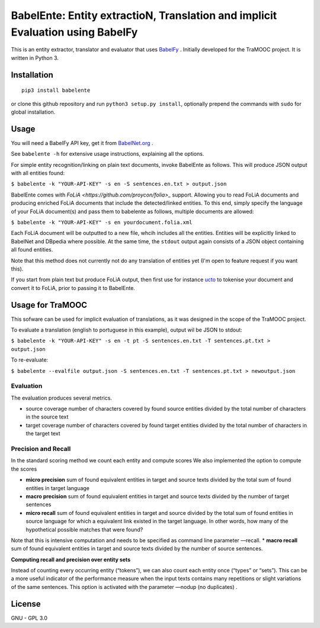 BabelEnte: Entity extractioN, Translation and implicit Evaluation using BabelFy
===================================================================================

This is an entity extractor, translator and evaluator that uses `BabelFy <http://babelfy.org>`_ . Initially developed
for the TraMOOC project. It is written in Python 3.

.. image:: https://github.com/proycon/babelente/blob/master/logo.jpg?raw=true
    :align: center

Installation
---------------

::

    pip3 install babelente

or clone this github repository and run ``python3 setup.py install``, optionally prepend the commands with ``sudo`` for
global installation.

Usage
-------

You will need a BabelFy API key, get it from `BabelNet.org <http://babelnet.org>`_ .

See ``babelente -h`` for extensive usage instructions, explaining all the options.

For simple entity recognition/linking on plain text documents, invoke BabelEnte as follows. This will produce JSON output with all entities found:

``$ babelente -k "YOUR-API-KEY" -s en -S sentences.en.txt > output.json``

BabelEnte comes with `FoLiA <https://github.com/proycon/folia>_` support. Allowing you to read FoLiA documents and
producing enriched FoLiA documents that include the detected/linked entities. To this end, simply specify the language
of your FoLiA document(s) and pass them to babelente as follows, multiple documents are allowed:

``$ babelente -k "YOUR-API-KEY" -s en yourdocument.folia.xml``

Each FoLiA document will be outputted to a new file, whcih includes all the entities. Entities will be explicitly linked to BabelNet
and DBpedia where possible. At the same time, the ``stdout`` output again consists of a JSON object containing all found
entities.

Note that this method does not currently not do any translation of entities yet (I'm open to feature request
if you want this).

If you start from plain text but produce FoLiA output, then first use for instance `ucto
<https://github.com/LanguageMachines/ucto>`_ to tokenise your document and convert it to FoLiA, prior to passing it to
BabelEnte.


Usage for TraMOOC
--------------------

This sofware can be used for implicit evaluation of translations, as it was designed in the scope of the TraMOOC
project.

To evaluate a translation (english to portuguese in this example), output wil be JSON to stdout:

``$ babelente -k "YOUR-API-KEY" -s en -t pt -S sentences.en.txt -T sentences.pt.txt > output.json``

To re-evaluate:

``$ babelente --evalfile output.json -S sentences.en.txt -T sentences.pt.txt > newoutput.json``



Evaluation
~~~~~~~~~~~~~

The evaluation produces several metrics.

* source coverage number of characters covered by found source entities divided by the total number of characters in the source text
* target coverage number of characters covered by found target entities divided by the total number of characters in the target text

Precision and Recall
~~~~~~~~~~~~~~~~~~~~~~

In the standard scoring method we count each entity and compute scores
We also implemented the option to compute the scores


* **micro precision** sum of found equivalent entities in target and source texts divided by the total sum of found entities in target language
* **macro precision** sum of found equivalent entities in target and source texts divided by the number of target sentences
* **micro recall** sum of found equivalent entities in target and source divided by the total sum of found entities in source language  for which a equivalent link existed in the target language. In other words, how many of the hypothetical possible matches that were found?
Note that this is intensive computation and needs to be specified as command line parameter —recall.
* **macro recall** sum of found equivalent entities in target and source texts divided by the number of source sentences.

**Computing recall and precision over entity sets**

Instead of counting every occurring entity (“tokens”), we can also count each entity once (“types” or “sets”). This can be a more useful indicator of the performance measure when the input texts contains many repetitions or slight variations of the same sentences.
This option is activated with the parameter —nodup (no duplicates) .



License
-----------

GNU - GPL 3.0
